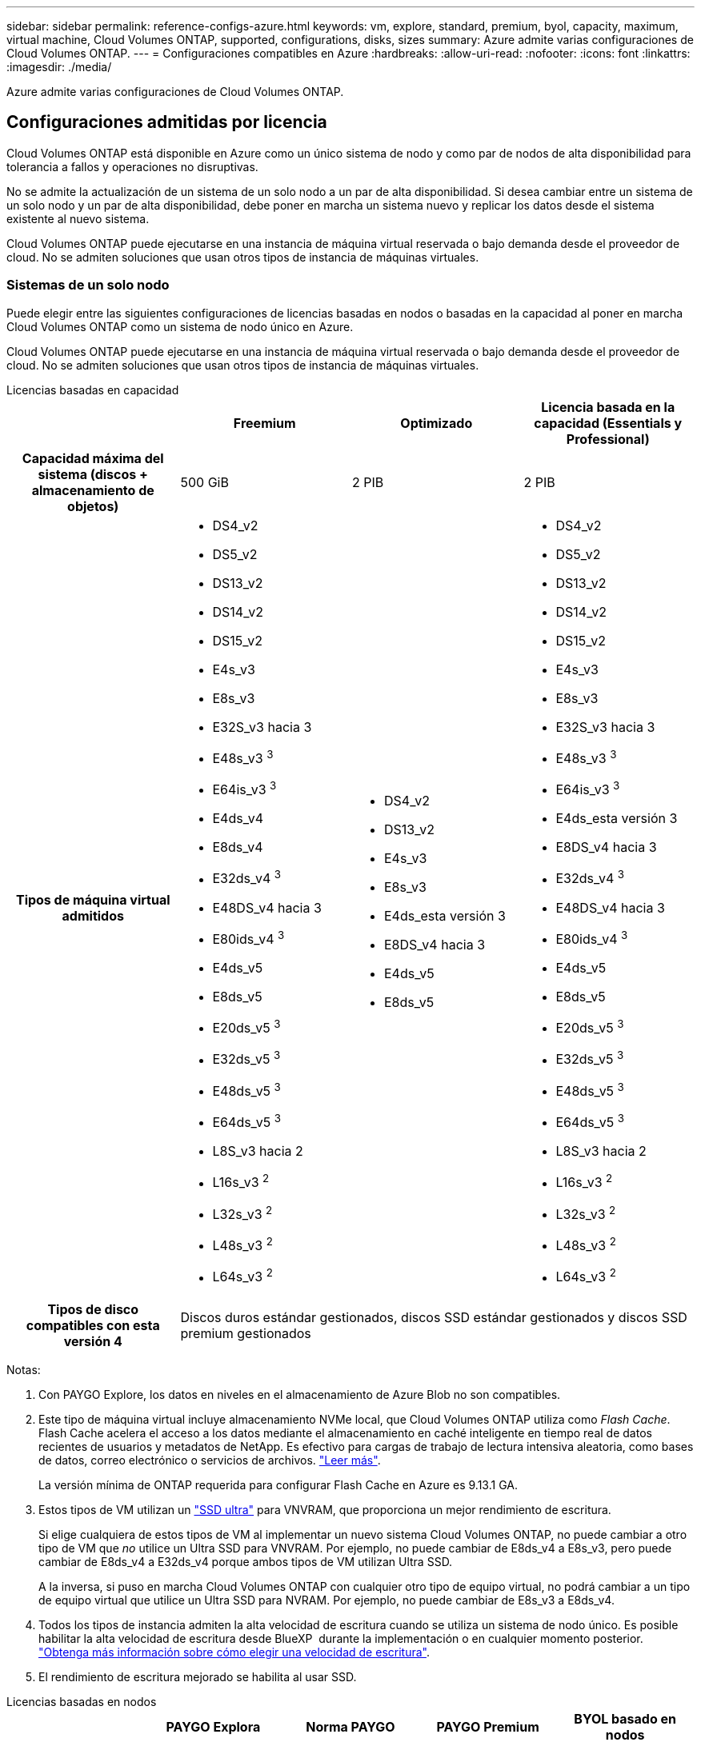 ---
sidebar: sidebar 
permalink: reference-configs-azure.html 
keywords: vm, explore, standard, premium, byol, capacity, maximum, virtual machine, Cloud Volumes ONTAP, supported, configurations, disks, sizes 
summary: Azure admite varias configuraciones de Cloud Volumes ONTAP. 
---
= Configuraciones compatibles en Azure
:hardbreaks:
:allow-uri-read: 
:nofooter: 
:icons: font
:linkattrs: 
:imagesdir: ./media/


[role="lead"]
Azure admite varias configuraciones de Cloud Volumes ONTAP.



== Configuraciones admitidas por licencia

Cloud Volumes ONTAP está disponible en Azure como un único sistema de nodo y como par de nodos de alta disponibilidad para tolerancia a fallos y operaciones no disruptivas.

No se admite la actualización de un sistema de un solo nodo a un par de alta disponibilidad. Si desea cambiar entre un sistema de un solo nodo y un par de alta disponibilidad, debe poner en marcha un sistema nuevo y replicar los datos desde el sistema existente al nuevo sistema.

Cloud Volumes ONTAP puede ejecutarse en una instancia de máquina virtual reservada o bajo demanda desde el proveedor de cloud. No se admiten soluciones que usan otros tipos de instancia de máquinas virtuales.



=== Sistemas de un solo nodo

Puede elegir entre las siguientes configuraciones de licencias basadas en nodos o basadas en la capacidad al poner en marcha Cloud Volumes ONTAP como un sistema de nodo único en Azure.

Cloud Volumes ONTAP puede ejecutarse en una instancia de máquina virtual reservada o bajo demanda desde el proveedor de cloud. No se admiten soluciones que usan otros tipos de instancia de máquinas virtuales.

[role="tabbed-block"]
====
.Licencias basadas en capacidad
--
[cols="h,d,d,d"]
|===
|  | Freemium | Optimizado | Licencia basada en la capacidad (Essentials y Professional) 


| Capacidad máxima del sistema (discos + almacenamiento de objetos) | 500 GiB | 2 PIB | 2 PIB 


| Tipos de máquina virtual admitidos  a| 
* DS4_v2
* DS5_v2
* DS13_v2
* DS14_v2
* DS15_v2
* E4s_v3
* E8s_v3
* E32S_v3 hacia 3
* E48s_v3 ^3^
* E64is_v3 ^3^
* E4ds_v4
* E8ds_v4
* E32ds_v4 ^3^
* E48DS_v4 hacia 3
* E80ids_v4 ^3^
* E4ds_v5
* E8ds_v5
* E20ds_v5 ^3^
* E32ds_v5 ^3^
* E48ds_v5 ^3^
* E64ds_v5 ^3^
* L8S_v3 hacia 2
* L16s_v3 ^2^
* L32s_v3 ^2^
* L48s_v3 ^2^
* L64s_v3 ^2^

 a| 
* DS4_v2
* DS13_v2
* E4s_v3
* E8s_v3
* E4ds_esta versión 3
* E8DS_v4 hacia 3
* E4ds_v5
* E8ds_v5

 a| 
* DS4_v2
* DS5_v2
* DS13_v2
* DS14_v2
* DS15_v2
* E4s_v3
* E8s_v3
* E32S_v3 hacia 3
* E48s_v3 ^3^
* E64is_v3 ^3^
* E4ds_esta versión 3
* E8DS_v4 hacia 3
* E32ds_v4 ^3^
* E48DS_v4 hacia 3
* E80ids_v4 ^3^
* E4ds_v5
* E8ds_v5
* E20ds_v5 ^3^
* E32ds_v5 ^3^
* E48ds_v5 ^3^
* E64ds_v5 ^3^
* L8S_v3 hacia 2
* L16s_v3 ^2^
* L32s_v3 ^2^
* L48s_v3 ^2^
* L64s_v3 ^2^




| Tipos de disco compatibles con esta versión 4 3+| Discos duros estándar gestionados, discos SSD estándar gestionados y discos SSD premium gestionados 
|===
Notas:

. Con PAYGO Explore, los datos en niveles en el almacenamiento de Azure Blob no son compatibles.
. Este tipo de máquina virtual incluye almacenamiento NVMe local, que Cloud Volumes ONTAP utiliza como _Flash Cache_. Flash Cache acelera el acceso a los datos mediante el almacenamiento en caché inteligente en tiempo real de datos recientes de usuarios y metadatos de NetApp. Es efectivo para cargas de trabajo de lectura intensiva aleatoria, como bases de datos, correo electrónico o servicios de archivos. https://docs.netapp.com/us-en/bluexp-cloud-volumes-ontap/concept-flash-cache.html["Leer más"^].
+
La versión mínima de ONTAP requerida para configurar Flash Cache en Azure es 9.13.1 GA.

. Estos tipos de VM utilizan un https://docs.microsoft.com/en-us/azure/virtual-machines/windows/disks-enable-ultra-ssd["SSD ultra"^] para VNVRAM, que proporciona un mejor rendimiento de escritura.
+
Si elige cualquiera de estos tipos de VM al implementar un nuevo sistema Cloud Volumes ONTAP, no puede cambiar a otro tipo de VM que _no_ utilice un Ultra SSD para VNVRAM. Por ejemplo, no puede cambiar de E8ds_v4 a E8s_v3, pero puede cambiar de E8ds_v4 a E32ds_v4 porque ambos tipos de VM utilizan Ultra SSD.

+
A la inversa, si puso en marcha Cloud Volumes ONTAP con cualquier otro tipo de equipo virtual, no podrá cambiar a un tipo de equipo virtual que utilice un Ultra SSD para NVRAM. Por ejemplo, no puede cambiar de E8s_v3 a E8ds_v4.

. Todos los tipos de instancia admiten la alta velocidad de escritura cuando se utiliza un sistema de nodo único. Es posible habilitar la alta velocidad de escritura desde BlueXP  durante la implementación o en cualquier momento posterior. https://docs.netapp.com/us-en/bluexp-cloud-volumes-ontap/concept-write-speed.html["Obtenga más información sobre cómo elegir una velocidad de escritura"^].
. El rendimiento de escritura mejorado se habilita al usar SSD.


--
.Licencias basadas en nodos
--
[cols="h,d,d,d,d"]
|===
|  | PAYGO Explora | Norma PAYGO | PAYGO Premium | BYOL basado en nodos 


| Capacidad máxima del sistema (discos + almacenamiento de objetos) | 2 TIB hacia 1 | 10 TiB | 368 TiB | 368 TIB por licencia 


| Tipos de máquina virtual admitidos  a| 
* E4s_v3
* E4ds_esta versión 3
* E4ds_v5

 a| 
* DS4_v2
* DS13_v2
* E8s_v3
* E8DS_v4 hacia 3
* E8ds_v5
* L8S_v3 hacia 2

 a| 
* DS5_v2
* DS14_v2
* DS15_v2
* E32S_v3 hacia 3
* E48s_v3 ^3^
* E64is_v3 ^3^
* E32ds_v4 ^3^
* E48DS_v4 hacia 3
* E80ids_v4 ^3^
* E20ds_v5 ^3^
* E32ds_v5 ^3^
* E48ds_v5 ^3^
* E64ds_v5 ^3^

 a| 
* DS4_v2
* DS5_v2
* DS13_v2
* DS14_v2
* DS15_v2
* E4s_v3
* E8s_v3
* E32S_v3 hacia 3
* E48s_v3 ^3^
* E64is_v3 ^3^
* E4ds_esta versión 3
* E8DS_v4 hacia 3
* E32ds_v4 ^3^
* E48DS_v4 hacia 3
* E80ids_v4 ^3^
* E4ds_v5
* E8ds_v5
* E20ds_v5 ^3^
* E32ds_v5 ^3^
* E48ds_v5 ^3^
* E64ds_v5 ^3^
* L8S_v3 hacia 2
* L16s_v3 ^2^
* L32s_v3 ^2^
* L48s_v3 ^2^
* L64s_v3 ^2^




| Tipos de disco compatibles con esta versión 4 4+| Discos duros estándar gestionados, discos SSD estándar gestionados y discos SSD premium gestionados 
|===
Notas:

. Con PAYGO Explore, los datos en niveles en el almacenamiento de Azure Blob no son compatibles.
. Este tipo de máquina virtual incluye almacenamiento NVMe local, que Cloud Volumes ONTAP utiliza como _Flash Cache_. Flash Cache acelera el acceso a los datos mediante el almacenamiento en caché inteligente en tiempo real de datos recientes de usuarios y metadatos de NetApp. Es efectivo para cargas de trabajo de lectura intensiva aleatoria, como bases de datos, correo electrónico o servicios de archivos. https://docs.netapp.com/us-en/bluexp-cloud-volumes-ontap/concept-flash-cache.html["Leer más"^].
. Estos tipos de VM utilizan un https://docs.microsoft.com/en-us/azure/virtual-machines/windows/disks-enable-ultra-ssd["SSD ultra"^] para VNVRAM, que proporciona un mejor rendimiento de escritura.
+
Si elige cualquiera de estos tipos de VM al implementar un nuevo sistema Cloud Volumes ONTAP, no puede cambiar a otro tipo de VM que _no_ utilice un Ultra SSD para VNVRAM. Por ejemplo, no puede cambiar de E8ds_v4 a E8s_v3, pero puede cambiar de E8ds_v4 a E32ds_v4 porque ambos tipos de VM utilizan Ultra SSD.

+
A la inversa, si puso en marcha Cloud Volumes ONTAP con cualquier otro tipo de equipo virtual, no podrá cambiar a un tipo de equipo virtual que utilice un Ultra SSD para NVRAM. Por ejemplo, no puede cambiar de E8s_v3 a E8ds_v4.

. Todos los tipos de instancia admiten la alta velocidad de escritura cuando se utiliza un sistema de nodo único. Es posible habilitar la alta velocidad de escritura desde BlueXP  durante la implementación o en cualquier momento posterior. https://docs.netapp.com/us-en/bluexp-cloud-volumes-ontap/concept-write-speed.html["Obtenga más información sobre cómo elegir una velocidad de escritura"^].
. El rendimiento de escritura mejorado se habilita al usar SSD.


--
====


=== Parejas de HA

Puede elegir entre las siguientes configuraciones al poner en marcha Cloud Volumes ONTAP como pareja de alta disponibilidad en Azure.



==== Pares DE ALTA DISPONIBILIDAD con blob de página


NOTE: Puede usar las siguientes configuraciones con las implementaciones BLOB de página de alta disponibilidad de Cloud Volumes ONTAP existentes en Azure. Los blobs de página no están soportados para nuevos despliegues.

[role="tabbed-block"]
====
.Licencias basadas en capacidad
--
[cols="h,d,d,d"]
|===
|  | Freemium | Optimizado | Licencia basada en la capacidad (Essentials y Professional) 


| Capacidad máxima del sistema (discos + almacenamiento de objetos) | 500 GiB | 2 PIB | 2 PIB 


| Tipos de máquina virtual admitidos  a| 
* DS4_v2
* DS5_hacia 2 1
* DS13_v2
* DS14_v2 ^1^
* DS15_hacia 2 1
* E8s_v3
* E48s_v3 ^1^
* E8DS_v4 hacia 3
* E32ds_v4 ^1,3^
* E48DS_v4 hacia 1,3
* E80ids_v4 hacia 1,2,3
* E8ds_v5
* E20ds_v5 ^1^
* E32ds_v5 ^1^
* E48ds_v5 ^1^
* E64ds_v5 ^1^

 a| 
* DS4_v2
* DS13_v2
* E8s_v3
* E8DS_v4 hacia 3
* E8ds_v5

 a| 
* DS4_v2
* DS5_hacia 2 1
* DS13_v2
* DS14_v2 ^1^
* DS15_hacia 2 1
* E8s_v3
* E48s_v3 ^1^
* E8DS_v4 hacia 3
* E32ds_v4 ^1,3^
* E48DS_v4 hacia 1,3
* E80ids_v4 hacia 1,2,3
* E8ds_v5
* E20ds_v5 ^1^
* E32ds_v5 ^1^
* E48ds_v5 ^1^
* E64ds_v5 ^1^




| Tipos de disco admitidos 3+| Blobs de página 
|===
Notas:

. Cloud Volumes ONTAP admite una alta velocidad de escritura con estos tipos de máquinas virtuales cuando se utiliza una pareja de alta disponibilidad. Es posible habilitar la alta velocidad de escritura desde BlueXP  durante la implementación o en cualquier momento posterior. https://docs.netapp.com/us-en/cloud-manager-cloud-volumes-ontap/concept-write-speed.html["Obtenga más información sobre cómo elegir una velocidad de escritura"^].
. Esta máquina virtual se recomienda solo cuando se necesite el control de mantenimiento de Azure. No está recomendado para ningún otro caso de uso debido a que los precios son más elevados.
. Estas máquinas virtuales solo son compatibles con las implementaciones de Cloud Volumes ONTAP 9.11.1 o versiones anteriores. Con estos tipos de máquinas virtuales, puede actualizar una implementación BLOB de página existente de Cloud Volumes ONTAP 9.11.1 a 9.12.1. No se pueden realizar implementaciones BLOB de página nuevas con Cloud Volumes ONTAP 9.12.1 o versiones posteriores.


--
.Licencias basadas en nodos
--
[cols="h,d,d,d"]
|===
|  | Norma PAYGO | PAYGO Premium | BYOL basado en nodos 


| Capacidad máxima del sistema (discos + almacenamiento de objetos) | 10 TiB | 368 TiB | 368 TIB por licencia 


| Tipos de máquina virtual admitidos  a| 
* DS4_v2
* DS13_v2
* E8s_v3
* E8DS_v4 hacia 3
* E8ds_v5

 a| 
* DS5_hacia 2 1
* DS14_v2 ^1^
* DS15_hacia 2 1
* E48s_v3 ^1^
* E32ds_v4 ^1,3^
* E48DS_v4 hacia 1,3
* E80ids_v4 hacia 1,2,3
* E20ds_v5 ^1^
* E32ds_v5 ^1^
* E48ds_v5 ^1^
* E64ds_v5 ^1^

 a| 
* DS4_v2
* DS5_hacia 2 1
* DS13_v2
* DS14_v2 ^1^
* DS15_hacia 2 1
* E8s_v3
* E48s_v3 ^1^
* E8DS_v4 hacia 3
* E32ds_v4 ^1,3^
* E48DS_v4 hacia 1,3
* E80ids_v4 hacia 1,2,3
* E4ds_v5
* E8ds_v5
* E20ds_v5 ^1^
* E32ds_v5 ^1^
* E48ds_v5 ^1^
* E64ds_v5 ^1^




| Tipos de disco admitidos 3+| Blobs de página 
|===
Notas:

. Cloud Volumes ONTAP admite una alta velocidad de escritura con estos tipos de máquinas virtuales cuando se utiliza una pareja de alta disponibilidad. Es posible habilitar la alta velocidad de escritura desde BlueXP  durante la implementación o en cualquier momento posterior. https://docs.netapp.com/us-en/cloud-manager-cloud-volumes-ontap/concept-write-speed.html["Obtenga más información sobre cómo elegir una velocidad de escritura"^].
. Esta máquina virtual se recomienda solo cuando se necesite el control de mantenimiento de Azure. No está recomendado para ningún otro caso de uso debido a que los precios son más elevados.
. Estas máquinas virtuales solo son compatibles con las implementaciones de Cloud Volumes ONTAP 9.11.1 o versiones anteriores. Con estos tipos de máquinas virtuales, puede actualizar una implementación BLOB de página existente de Cloud Volumes ONTAP 9.11.1 a 9.12.1. No se pueden realizar implementaciones BLOB de página nuevas con Cloud Volumes ONTAP 9.12.1 o versiones posteriores.


--
====


==== Pares de ALTA DISPONIBILIDAD con discos gestionados compartidos

Puede elegir entre las siguientes configuraciones al poner en marcha Cloud Volumes ONTAP como pareja de alta disponibilidad en Azure.

[role="tabbed-block"]
====
.Licencias basadas en capacidad
--
[cols="h,d,d,d"]
|===
|  | Freemium | Optimizado | Licencia basada en la capacidad (Essentials y Professional) 


| Capacidad máxima del sistema (discos + almacenamiento de objetos) | 500 GiB | 2 PIB | 2 PIB 


| Tipos de máquina virtual admitidos  a| 
* E8ds_v4
* E32ds_v4 ^1^
* E48DS_v4 hacia 1
* E80ids_v4 ^1,2^
* E8ds_v5 ^4^
* E20ds_v5 ^1,4^
* E32ds_v5 ^1,4^
* E48ds_v5 ^1,4^
* E64ds_v5 ^1,4^
* L16s_v3 ^1,3,5^
* L32s_v3 ^1,3,5^
* L48s_v3 ^1,3,5^
* L64s_v3 ^1,3,5^

 a| 
* E8ds_v4
* E8ds_v5 ^4^

 a| 
* E8ds_v4
* E32ds_v4 ^1^
* E48DS_v4 hacia 1
* E80ids_v4 ^1,2^
* E8ds_v5 ^4^
* E20ds_v5 ^1,4^
* E32ds_v5 ^1,4^
* E48ds_v5 ^1,4^
* E64ds_v5 ^1,4^
* L16s_v3 ^1,3,5^
* L32s_v3 ^1,3,5^
* L48s_v3 ^1,3,5^
* L64s_v3 ^1,3,5^


|===
Notas:

. Cloud Volumes ONTAP admite una alta velocidad de escritura con estos tipos de máquinas virtuales cuando se utiliza una pareja de alta disponibilidad. Es posible habilitar la alta velocidad de escritura desde BlueXP  durante la implementación o en cualquier momento posterior. https://docs.netapp.com/us-en/bluexp-cloud-volumes-ontap/concept-write-speed.html["Obtenga más información sobre cómo elegir una velocidad de escritura"^].
. Esta máquina virtual se recomienda solo cuando se necesite el control de mantenimiento de Azure. No está recomendado para ningún otro caso de uso debido a que los precios son más elevados.
. El soporte para varias zonas de disponibilidad comienza desde la versión 9.13.1 de ONTAP.
. El soporte para varias zonas de disponibilidad comienza desde la versión 9.14.1 RC1 de ONTAP.
. Este tipo de máquina virtual incluye almacenamiento NVMe local, que Cloud Volumes ONTAP utiliza como _Flash Cache_. Flash Cache acelera el acceso a los datos mediante el almacenamiento en caché inteligente en tiempo real de datos recientes de usuarios y metadatos de NetApp. Es efectivo para cargas de trabajo de lectura intensiva aleatoria, como bases de datos, correo electrónico o servicios de archivos. https://docs.netapp.com/us-en/bluexp-cloud-volumes-ontap/concept-flash-cache.html["Leer más"^].


--
.Licencias basadas en nodos
--
[cols="h,d,d,d"]
|===
|  | Norma PAYGO | PAYGO Premium | BYOL basado en nodos 


| Capacidad máxima del sistema (discos + almacenamiento de objetos) | 10 TiB | 368 TiB | 368 TIB por licencia 


| Tipos de máquina virtual admitidos  a| 
* E8DS_v4 hacia 4
* E8ds_v5

 a| 
* E32ds_v4 ^1,4^
* E48DS_v4 hacia 1,4
* E80ids_v4 hacia 1,2,4
* E20ds_v5 ^1^
* E32ds_v5 ^1^
* E48ds_v5 ^1^
* E64ds_v5 ^1^
* L16s_v3 ^1,4,5^
* L32s_v3 ^1,4,5^
* L48s_v3 ^1,4,5^
* L64s_v3 ^1,4,5^

 a| 
* E8DS_v4 hacia 4
* E32ds_v4 ^1,4^
* E48DS_v4 hacia 1,4
* E80ids_v4 hacia 1,2,4
* E4ds_v5
* E8ds_v5
* E20ds_v5 ^1^
* E32ds_v5 ^1^
* E48ds_v5 ^1^
* E64ds_v5 ^1^
* L16s_v3 ^1,4,5^
* L32s_v3 ^1,4,5^
* L48s_v3 ^1,4,5^
* L64s_v3 ^1,4,5^




| Tipos de disco admitidos 3+| Discos gestionados 
|===
Notas:

. Cloud Volumes ONTAP admite una alta velocidad de escritura con estos tipos de máquinas virtuales cuando se utiliza una pareja de alta disponibilidad. Es posible habilitar la alta velocidad de escritura desde BlueXP  durante la implementación o en cualquier momento posterior. https://docs.netapp.com/us-en/bluexp-cloud-volumes-ontap/concept-write-speed.html["Obtenga más información sobre cómo elegir una velocidad de escritura"^].
. Esta máquina virtual se recomienda solo cuando se necesite el control de mantenimiento de Azure. No está recomendado para ningún otro caso de uso debido a que los precios son más elevados.
. Estos tipos de máquinas virtuales solo son compatibles con pares de alta disponibilidad en una configuración de zona de disponibilidad única que se ejecuta en discos gestionados compartidos.
. Estos tipos de máquinas virtuales son compatibles con pares de alta disponibilidad en una sola zona de disponibilidad y con configuraciones de zonas de disponibilidad múltiples que se ejecutan en discos gestionados compartidos. Para los tipos de máquinas virtuales LS_v3, el soporte de varias zonas de disponibilidad comienza desde la versión 9.13.1 de ONTAP. Para los tipos de máquinas virtuales Eds_v5, el soporte de varias zonas de disponibilidad comienza desde la versión 9.14.1 RC1 de ONTAP.
. Este tipo de máquina virtual incluye almacenamiento NVMe local, que Cloud Volumes ONTAP utiliza como _Flash Cache_. Flash Cache acelera el acceso a los datos mediante el almacenamiento en caché inteligente en tiempo real de datos recientes de usuarios y metadatos de NetApp. Es efectivo para cargas de trabajo de lectura intensiva aleatoria, como bases de datos, correo electrónico o servicios de archivos. https://docs.netapp.com/us-en/bluexp-cloud-volumes-ontap/concept-flash-cache.html["Leer más"^].


--
====


== Tamaños de disco admitidos

En Azure, un agregado puede contener hasta 12 discos con el mismo tamaño y tipo.



=== Sistemas de un solo nodo

Los sistemas de un solo nodo usan discos gestionados de Azure. Se admiten los siguientes tamaños de disco:

[cols="3*"]
|===
| Premium SSD | SSD estándar | HDD estándar 


 a| 
* 500 GiB
* 1 TiB
* 2 TiB
* 4 TiB
* 8 TiB
* 16 TiB
* 32 TiB

 a| 
* 100 GiB
* 500 GiB
* 1 TiB
* 2 TiB
* 4 TiB
* 8 TiB
* 16 TiB
* 32 TiB

 a| 
* 100 GiB
* 500 GiB
* 1 TiB
* 2 TiB
* 4 TiB
* 8 TiB
* 16 TiB
* 32 TiB


|===


=== Parejas de HA

Los pares de ALTA disponibilidad utilizan discos gestionados de Azure. Se admiten los siguientes tipos y tamaños de disco.

(Los BLOB de página son compatibles con parejas de alta disponibilidad implementadas antes de la versión 9.12.1).

*SSD Premium*

* 500 GiB
* 1 TiB
* 2 TiB
* 4 TiB
* 8 TiB
* 16 TiB (solo discos gestionados)
* 32 TiB (solo discos gestionados)




== Regiones admitidas

Para obtener soporte de región de Azure, consulte https://cloud.netapp.com/cloud-volumes-global-regions["Regiones globales de Cloud Volumes"^].
